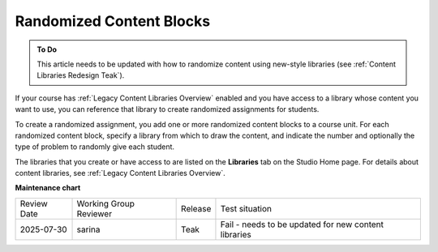 .. _Randomized Content Blocks:

#########################
Randomized Content Blocks
#########################

.. tags:: educator, concept

.. admonition:: To Do

   This article needs to be updated with how to randomize content using new-style
   libraries (see :ref:`Content Libraries Redesign Teak`).

If your course has :ref:`Legacy Content Libraries Overview` enabled and you
have access to a library whose content you want to use, you can reference that
library to create randomized assignments for students.

To create a randomized assignment, you add one or more randomized content
blocks to a course unit. For each randomized content block, specify a library
from which to draw the content, and indicate the number and optionally the type
of problem to randomly give each student.

The libraries that you create or have access to are listed on the **Libraries**
tab on the Studio Home page. For details about content libraries, see
:ref:`Legacy Content Libraries Overview`.

.. seealso::
 

 :ref:`Use Randomized Content Blocks` (how to)

**Maintenance chart**

+--------------+-------------------------------+----------------+------------------------------------------------------+
| Review Date  | Working Group Reviewer        |   Release      |Test situation                                        |
+--------------+-------------------------------+----------------+------------------------------------------------------+
| 2025-07-30   | sarina                        | Teak           | Fail - needs to be updated for new content libraries |
+--------------+-------------------------------+----------------+------------------------------------------------------+


